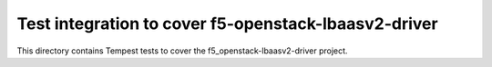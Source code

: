 =====================================================
Test integration to cover f5-openstack-lbaasv2-driver
=====================================================

This directory contains Tempest tests to cover the f5_openstack-lbaasv2-driver project.

